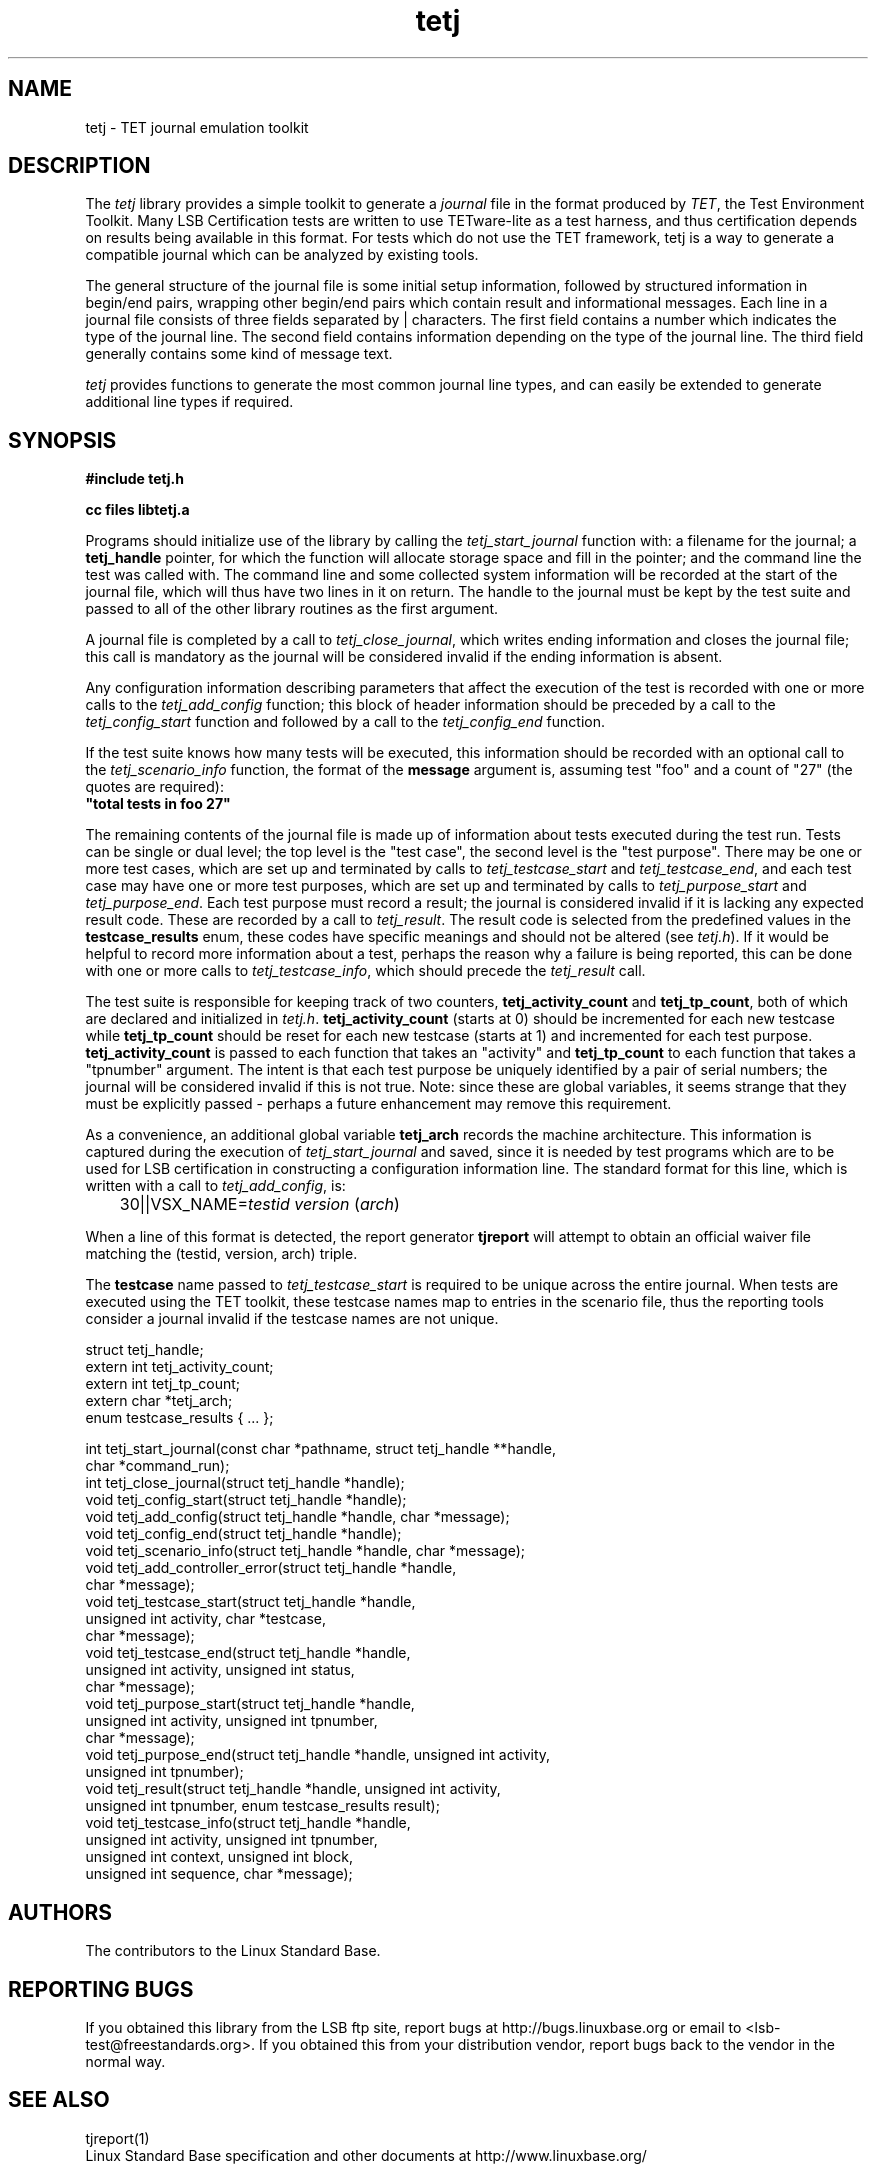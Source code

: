 .TH tetj "3" "" "tetj (LSB)" LSB
.SH NAME
tetj \- TET journal emulation toolkit
.SH DESCRIPTION
.PP
The
.I tetj
library provides a simple toolkit to generate a 
.I journal
file in the format produced by 
.IR TET , 
the Test Environment Toolkit.
Many LSB Certification tests are written to use
TETware-lite as a test harness, and thus certification
depends on results being available in this format.
For tests which do not use the TET framework,
tetj is a way to generate a compatible journal
which can be analyzed by existing tools.
.PP
The general structure of the journal file is some initial
setup information, followed by structured information in
begin/end pairs, wrapping other begin/end pairs which
contain result and informational messages.
Each line in a journal file consists of three fields
separated by | characters.  The first field contains
a number which indicates the type of the journal line.
The second field contains information depending on the
type of the journal line.
The third field generally contains some kind of message text. 
.PP
.I tetj
provides functions to generate the most common journal
line types, and can easily be extended to generate
additional line types if required.
.SH SYNOPSIS
.nf
.B #include "tetj.h"

.B cc files libtetj.a
.fi
.PP
Programs should initialize use of the library by calling the
.I tetj_start_journal
function with: a filename for the journal; a 
.B tetj_handle 
pointer, for which the function will allocate storage space
and fill in the pointer; and the command line the test was called
with.  The command line and some collected
system information will be recorded at the start of the
journal file, which will thus have two lines in it on
return.  The handle to the journal must be kept by the test suite
and passed to all of the other library routines as the first argument.
.PP
A journal file is completed by a call to 
.IR tetj_close_journal ,
which writes ending information and closes the journal file;
this call is mandatory as the journal will be considered
invalid if the ending information is absent.
.PP
Any configuration information describing parameters
that affect the execution of the test is recorded with
one or more calls to the 
.I tetj_add_config
function;  this block of header information should
be preceded by a call to the
.I tetj_config_start
function and followed by a call to the
.I tetj_config_end
function.
.PP
If the test suite knows how many tests will be executed,
this information should be recorded with an optional call to the
.I tetj_scenario_info
function, the format of the 
.B message 
argument is, assuming test "foo" and a count
of "27" (the quotes are required):
.nf
\fB"total tests in foo 27"\fR
.fi
.PP
The remaining contents of the journal file is made up of
information about tests executed during the test run.
Tests can be single or dual level; the top level is
the "test case", the second level is the "test purpose".
There may be one or more test cases, which are set up
and terminated by calls to
.I tetj_testcase_start
and
.IR tetj_testcase_end ,
and each test case may have one or more test purposes,
which are set up and terminated by calls to
.I tetj_purpose_start
and
.IR tetj_purpose_end .
Each test purpose must record a result; the journal
is considered invalid if it is lacking any expected
result code. These are recorded by a call to
.IR tetj_result .
The result code is selected from the predefined
values in the 
.B testcase_results
enum, these codes have specific meanings and should
not be altered (see 
.IR tetj.h ).
If it would be helpful to record more information about
a test, perhaps the reason why a failure is being
reported, this can be done with one or more calls to
.IR tetj_testcase_info ,
which should precede the
.I tetj_result
call.
.PP
The test suite is responsible for keeping track of two counters,
.B tetj_activity_count
and
.BR tetj_tp_count ,
both of which are declared and initialized in
.IR tetj.h .
.B tetj_activity_count
(starts at 0) should be incremented for each new testcase while
.B tetj_tp_count 
should be reset for each new testcase (starts at 1) 
and incremented for each test purpose. 
.B tetj_activity_count 
is passed to each function that takes an "activity" and 
.B tetj_tp_count 
to each function that takes a "tpnumber" argument.
The intent is that each test purpose be uniquely identified
by a pair of serial numbers; the journal will be considered
invalid if this is not true.
Note: since these are global variables, it seems strange
that they must be explicitly passed - perhaps a future
enhancement may remove this requirement.
.PP
As a convenience, an additional global variable
.B tetj_arch
records the machine architecture. 
This information is captured during the execution of
.I tetj_start_journal
and saved, since it is needed by test programs which
are to be used for LSB certification in constructing
a configuration information line.  The standard format
for this line, which is written with a call to
.IR tetj_add_config ,
is:

	30||VSX_NAME=\fItestid\fR \fIversion\fR (\fIarch\fR)

When a line of this format is detected, the report generator
.B tjreport
will attempt to obtain an official waiver file matching
the (testid, version, arch) triple.
.PP
The 
.B testcase
name passed to
.I tetj_testcase_start
is required to be unique across the entire journal.
When tests are executed using the TET toolkit,
these testcase names map to entries in the scenario
file, thus the reporting tools consider a journal
invalid if the testcase names are not unique.
.PP
.nf
struct tetj_handle;
extern int tetj_activity_count;
extern int tetj_tp_count;
extern char *tetj_arch;
enum testcase_results { ... };

int tetj_start_journal(const char *pathname, struct tetj_handle **handle,
                       char *command_run);
int tetj_close_journal(struct tetj_handle *handle);
void tetj_config_start(struct tetj_handle *handle);
void tetj_add_config(struct tetj_handle *handle, char *message);
void tetj_config_end(struct tetj_handle *handle);
void tetj_scenario_info(struct tetj_handle *handle, char *message);
void tetj_add_controller_error(struct tetj_handle *handle,
                               char *message);
void tetj_testcase_start(struct tetj_handle *handle,
                         unsigned int activity, char *testcase,
                         char *message);
void tetj_testcase_end(struct tetj_handle *handle,
                       unsigned int activity, unsigned int status,
                       char *message);
void tetj_purpose_start(struct tetj_handle *handle,
                        unsigned int activity, unsigned int tpnumber,
                        char *message);
void tetj_purpose_end(struct tetj_handle *handle, unsigned int activity,
                      unsigned int tpnumber);
void tetj_result(struct tetj_handle *handle, unsigned int activity,
                 unsigned int tpnumber, enum testcase_results result);
void tetj_testcase_info(struct tetj_handle *handle,
                        unsigned int activity, unsigned int tpnumber,
                        unsigned int context, unsigned int block,
                        unsigned int sequence, char *message);
.fi

.SH "AUTHORS"
The contributors to the Linux Standard Base.
.SH "REPORTING BUGS"
If you obtained this library from the LSB ftp site,
report bugs at http://bugs.linuxbase.org or email to
<lsb-test@freestandards.org>.  If you obtained this
from your distribution vendor, report bugs back to the
vendor in the normal way.
.SH "SEE ALSO"
tjreport(1)
.br
Linux Standard Base specification and other documents at
http://www.linuxbase.org/
.PP
The TETware User Guide from The Open Group contains much
more detail on the journal file entries.
